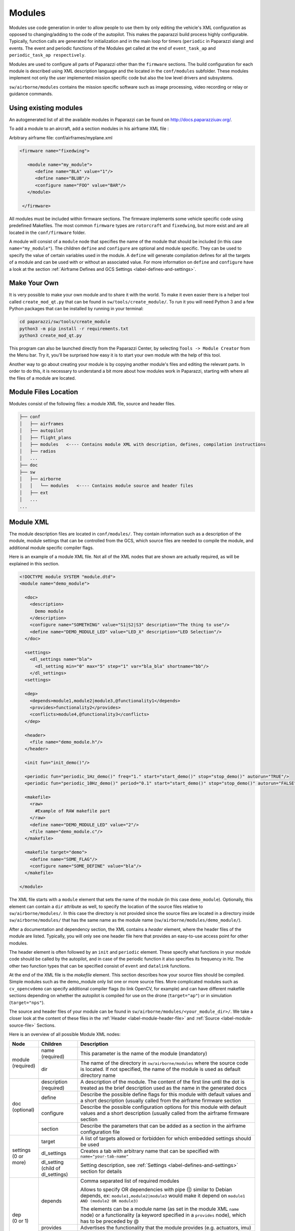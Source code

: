 .. developer_guide modules

========
Modules
========

Modules use code generation in order to allow people to use them by only editing the vehicle's XML configuration
as opposed to changing/adding to the code of the autopilot. This makes the paparazzi build process highly configurable.
Typically, function calls are generated for initialization and in the main loop for timers
(``periodic`` in Paparazzi slang) and events. The event and periodic functions of the Modules get called at the end of
``event_task_ap`` and ``periodic_task_ap respectively``.

Modules are used to configure all parts of Paparazzi other than the ``firmware`` sections.
The build configuration for each module is described using XML description language and the located in the
``conf/modules`` subfolder. These modules implement not only the user implemented mission specific code but also the
low level drivers and subsystems.

``sw/airborne/modules`` contains the mission specific software such as image processing, video recording or relay or
guidance commands.


Using existing modules
--------------------------
An autogenerated list of all the available modules in Paparazzi can be found on http://docs.paparazziuav.org/.

To add a module to an aircraft, add a section modules in his airframe XML file :

Arbitrary airframe file: conf/airframes/myplane.xml

.. code-block:: xml

 <firmware name="fixedwing">

    <module name="my_module">
       <define name="BLA" value="1"/>
       <define name="BLUB"/>
       <configure name="FOO" value="BAR"/>
    </module>

  </firmware>

All modules must be included within firmware sections. The firmware implements some vehicle specific code using
predefined Makefiles. The most common ``firmware`` types are ``rotorcraft`` and ``fixedwing``, but more exist and are
all located in the ``conf/firmware`` folder.

A module will consist of a ``module`` node that specifies the name of the module that should be included (in this case
``name="my_module"``).
The children ``define`` and ``configure`` are optional and module specific. They can be used to specify the value of
certain variables used in the module. A ``define`` will generate compilation defines for all the targets of a module
and can be used with or without an associated value. For more information on ``define`` and ``configure`` have a look at
the section :ref:`Airframe Defines and GCS Settings <label-defines-and-settings>`.


Make Your Own
---------------
It is very possible to make your own module and to share it with the world. To make it even easier there is a helper tool
called ``create_mod_qt.py`` that can be found in ``sw/tools/create_module/``. To run it you will need Python 3 and a
few Python packages that can be installed by running in your terminal:

.. code-block:: bash

    cd paparazzi/sw/tools/create_module
    python3 -m pip install -r requirements.txt
    python3 create_mod_qt.py

This program can also be launched directly from the Paparazzi Center, by selecting ``Tools -> Module Creator`` from the
Menu bar.
Try it, you'll be surprised how easy it is to start your own module with the help of this tool.

Another way to go about creating your module is by copying another module's files and editing the relevant parts.
In order to do this, it is necessary to understand a bit more about how modules work in Paparazzi, starting with where
all the files of a module are located.


Module Files Location
-----------------------
Modules consist of the following files: a module XML file, source and header files.

.. code-block:: text

    ├── conf
    │   ├── airframes
    │   ├── autopilot
    │   ├── flight_plans
    │   ├── modules   <---- Contains module XML with description, defines, compilation instructions
    │   ├── radios
    │   ...
    ├── doc
    ├── sw
    │   ├── airborne
    │   │   └── modules   <---- Contains module source and header files
    │   ├── ext
    │   ...
    ...


.. _label-module-xml:

Module XML
--------------
The module description files are located in ``conf/modules/``. They contain information such as a description of the module,
module settings that can be controlled from the GCS, which source files are needed to compile the module, and additional
module specific compiler flags.

.. image:: module_architecture_overview.png

Here is an example of a module XML file. Not all of the XML nodes that are shown are actually required, as will be explained
in this section.

.. code-block:: xml

    <!DOCTYPE module SYSTEM "module.dtd">
    <module name="demo_module">

      <doc>
        <description>
          Demo module
        </description>
        <configure name="SOMETHING" value="S1|S2|S3" description="The thing to use"/>
        <define name="DEMO_MODULE_LED" value="LED_X" description="LED Selection"/>
      </doc>

      <settings>
        <dl_settings name="bla">
          <dl_setting min="0" max="5" step="1" var="bla_bla" shortname="bb"/>
        </dl_settings>
      <settings>

      <dep>
        <depends>module1,module2|module3,@functionality1</depends>
        <provides>functionality2</provides>
        <conflicts>module4,@functionality3</conflicts>
      </dep>

      <header>
        <file name="demo_module.h"/>
      </header>

      <init fun="init_demo()"/>

      <periodic fun="periodic_1Hz_demo()" freq="1." start="start_demo()" stop="stop_demo()" autorun="TRUE"/>
      <periodic fun="periodic_10Hz_demo()" period="0.1" start="start_demo()" stop="stop_demo()" autorun="FALSE"/>

      <makefile>
        <raw>
          #Example of RAW makefile part
        </raw>
        <define name="DEMO_MODULE_LED" value="2"/>
        <file name="demo_module.c"/>
      </makefile>

      <makefile target="demo">
        <define name="SOME_FLAG"/>
        <configure name="SOME_DEFINE" value="bla"/>
      </makefile>

    </module>


The XML file starts with a ``module`` element that sets the name of the module (in this case ``demo_module``).
Optionally, this element can contain a ``dir`` attribute as well, to specify the location of the source files relative to
``sw/airborne/modules/``.
In this case the directory is not provided since the source files are located in a directory inside ``sw/airborne/modules/``
that has the same name as the module name (``sw/airborne/modules/demo_module/``).

After a documentation and dependency section, the XML contains a `header` element, where the header files of the
module are listed.
Typically, you will only see one header file here that provides an easy-to-use access point for other modules.

The header element is often followed by an ``init`` and ``periodic`` element.
These specify what functions in your module code should be called by the autopilot, and in case of the periodic function
it also specifies its frequency in Hz. The other two function types that can be specified consist of ``event`` and
``datalink`` functions.

At the end of the XML file is the `makefile` element. This section describes how your source files should be compiled.
Simple modules such as the demo_module only list one or more source files. More complicated modules such as
``cv_opencvdemo`` can specify additional compiler flags (to link OpenCV, for example) and can have different
makefile sections depending on whether the autopilot is compiled for use on the drone (``target="ap"``) or in
simulation (``target="nps"``).

The source and header files of your module can be found in ``sw/airborne/modules/<your_module_dir>/``.
We take a closer look at the content of these files in the :ref:`Header <label-module-header-file>` and
:ref:`Source <label-module-source-file>` Sections.

Here is an overview of all possible Module XML nodes:


+---------------+---------------+-------------------------------------------------------------------------+
|      Node     |   Children    |                               Description                               |
+===============+===============+=========================================================================+
|               | name          | This parameter is the name of the module (mandatory)                    |
|               | (required)    |                                                                         |
| | module      +---------------+-------------------------------------------------------------------------+
| | (required)  |               | The name of the directory in ``sw/airborne/modules`` where the source   |
|               | dir           | code is located. If not specified, the name of the module is used as    |
|               |               | default directory name                                                  |
+---------------+---------------+-------------------------------------------------------------------------+
|               | description   | A description of the module. The content of the first line until        |
|               | (required)    | the dot is treated as the brief description used as the name in         |
|               |               | the generated docs                                                      |
|               +---------------+-------------------------------------------------------------------------+
|               | define        | Describe the possible define flags for this module with default         |
|               |               | values and a short description (usually called from the airframe        |
| | doc         |               | firmware section                                                        |
| | (optional)  +---------------+-------------------------------------------------------------------------+
|               | configure     | Describe the possible configuration options for this module with        |
|               |               | default values and a short description (usually called from the         |
|               |               | airframe firmware section                                               |
|               +---------------+-------------------------------------------------------------------------+
|               | section       | Describe the parameters that can be added as a section in the           |
|               |               | airframe configuration file                                             |
+---------------+---------------+-------------------------------------------------------------------------+
|               | target        | A list of targets allowed or forbidden for which embedded settings      |
|               |               | should be used                                                          |
| | settings    +---------------+-------------------------------------------------------------------------+
| | (0 or more) | dl_settings   | Creates a tab with arbitrary name that can be specified with            |
|               |               | ``name="your-tab-name"``                                                |
|               +---------------+-------------------------------------------------------------------------+
|               | dl_setting    | Setting description, see :ref:`Settings <label-defines-and-settings>`   |
|               | (child of     | section for details                                                     |
|               | dl_settings)  |                                                                         |
|               |               |                                                                         |
|               |               |                                                                         |
+---------------+---------------+-------------------------------------------------------------------------+
|               |               | Comma separated list of required modules                                |
| | dep         |               |                                                                         |
| | (0 or 1)    | depends       |                                                                         |
|               |               | Allows to specify OR dependencies with pipe                             |
|               |               | (\|) similar to Debian depends, ex: ``module1,module2|module3``         |
|               |               | would make it depend on ``module1 AND (module2 OR module3)``            |
|               |               |                                                                         |
|               |               | The elements can be a module name (as set in the module XML ``name``    |
|               |               | node) or a functionality (a keyword specified in a ``provides`` node),  |
|               |               | which has to be preceded by @                                           |
|               +---------------+-------------------------------------------------------------------------+
|               | provides      | Advertises the functionality that the module provides (e.g. actuators,  |
|               |               | imu)                                                                    |
|               +---------------+-------------------------------------------------------------------------+
|               | conflicts     | Comma separated list of conflicting modules                             |
|               |               |                                                                         |
|               |               | The elements can be a module name (as set in the module XML ``name``    |
|               |               | node) or a functionality (a keyword specified in a ``provides`` node),  |
|               |               | which has to be preceded by @                                           |
+---------------+---------------+-------------------------------------------------------------------------+
| | autoload    | name          | The name of the module which should also be automatically loaded        |
| | (0 or 1)    |               |                                                                         |
+---------------+---------------+-------------------------------------------------------------------------+
| | header      | file          | The name of the header to automatically include in modules.h            |
| | (0 or 1)    |               |                                                                         |
+---------------+---------------+-------------------------------------------------------------------------+
| | init        | fun           | Initialization function name, called once at startup                    |
| | (0 or more) |               |                                                                         |
+---------------+---------------+-------------------------------------------------------------------------+
| | periodic    | fun           | Periodic function name                                                  |
| | (0 or more) | (required)    |                                                                         |
|               +---------------+-------------------------------------------------------------------------+
|               | period        | Period of the function in seconds, cannot be higher than the main       |
|               |               | frequency (if not specified, use freq parameter)                        |
|               +---------------+-------------------------------------------------------------------------+
|               | freq          | Frequency of the function in Hz, cannot be higher than main frequency   |
|               |               | (used if period is not defined; if nor period nor freq are defined,     |
|               |               | the maximum frequency is used by default)                               |
|               +---------------+-------------------------------------------------------------------------+
|               | delay         | Integer that can be used to impose a sequence in the periodic functions |
|               |               | (use values between 0. and 1.)                                          |
|               +---------------+-------------------------------------------------------------------------+
|               | start         | Function to be executed before the periodic function starts             |
|               +---------------+-------------------------------------------------------------------------+
|               | stop          | Function to be executed after the periodic function stops (never called |
|               |               | if ``autorun=LOCK``)                                                    |
|               +---------------+-------------------------------------------------------------------------+
|               | autorun       | TRUE to make the periodic function starts automatically after init,     |
|               |               | FALSE to make it way for a user command to start, LOCK to make it       |
|               |               | always true (default is LOCK)                                           |
+---------------+---------------+-------------------------------------------------------------------------+
| | event       | fun           | Event function name called in each cycle of the main AP loop            |
| | (0 or more) |               |                                                                         |
+---------------+---------------+-------------------------------------------------------------------------+
| | datalink    | message       | Name of the datalink (uplink) message to be parsed                      |
| | (0 or more) +---------------+-------------------------------------------------------------------------+
|               | fun           | Name of the function called when a message arrived                      |
+---------------+---------------+-------------------------------------------------------------------------+
| | makefile    | target        | A list of build targets separated with pipes                            |
| | (0 or more) |               | (ex: ``<makefile target="tunnel|foo">``)                                |
|               |               | (default is ``ap|sim|nps``)                                             |
|               +---------------+-------------------------------------------------------------------------+
|               | define        | Each define node specifies a CFLAGS for the current targets             |
|               |               |                                                                         |
|               |               | - | `name` : name of the define (ex: ``name="USE_MODULE_LED"`` ->       |
|               |               |   | ``target.CFLAGS += -DUSE_MODULE_LED``) (required)                   |
|               |               |                                                                         |
|               |               | - | `value` : the value to associate                                    |
|               |               |   | (ex: ``name="DEMO_MODULE_LED" value="2"`` ->                        |
|               |               |   | ``target.CFLAGS += -DDEMO_MODULE_LED=2``)                           |
|               |               |                                                                         |
|               |               | - | `type` : the type of define, possible values are "define" or "D",   |
|               |               |   | "include" or "I" (ex: ``name="$(ARCH_SRC)" type="include"`` ->      |
|               |               |   | ``target.CFLAGS += -I$(ARCH_SRC)`` default is "define"              |
|               +---------------+-------------------------------------------------------------------------+
|               | file          | - | `name` : the name of the c file (located in                         |
|               |               |   | ``sw/airborne/modules/<dir_name>``) to add in the Makefile          |
|               |               |   | (ex: ``name="demo_module.c"`` ->                                    |
|               |               |   | ``target.srcs += modules/<dir_name>/demo_module.c)``                |
|               |               |                                                                         |
|               |               | - | `dir` : select a directory for this file only                       |
|               |               |   | (overrides thedefault directory)                                    |
|               |               |                                                                         |
|               |               | - | `cond` : allows for the conditional compilation of file depending   |
|               |               |   | on the condition specified (ex. ``cond="ifdef FOO"`` ->             |
|               |               |   | ``ifdef FOO``                                                       |
|               |               |   | ``...``                                                             |
|               |               |   | ``endif``                                                           |
|               |               |   | As the ``file`` node refers to compilation elements, ``ifdef``,     |
|               |               |   | ``ifeq`` etc. must be specified in value of the ``cond`` attribute  |
|               +---------------+-------------------------------------------------------------------------+
|               | file_arch     | - | `name` : the name of the c file (located in                         |
|               |               |   | ``sw/airborne/arch/<ARCH>/modules/<dir_name>``) add in the Makefile |
|               |               |   | (ex: ``name="demo_module_hw.c"`` ->                                 |
|               |               |   | ``target.srcs += arch/<ARCH>/modules/<dir_name>/demo_module_hw.c``) |
|               |               |                                                                         |
|               |               | - | `dir` : select a directory for this file only                       |
|               |               |   | (overrides the default directory)                                   |
|               |               |                                                                         |
|               |               | - | `cond` : allows for the conditional compilation of file depending   |
|               |               |   | on the condition specified (ex. ``cond="ifdef FOO"`` ->             |
|               |               |   | ``ifdef FOO``                                                       |
|               |               |   | ``...``                                                             |
|               |               |   | ``endif``                                                           |
|               |               |   | As the ``file`` node refers to compilation elements, ``ifdef``,     |
|               |               |   | ``ifeq`` etc. must be specified in value of the ``cond`` attribute  |
|               +---------------+-------------------------------------------------------------------------+
|               | raw           | Allows to define a raw makefile section                                 |
+---------------+---------------+-------------------------------------------------------------------------+


Starting and Stopping a module
---------------------------------

Together with the periodic function, the module XML can specify a ``START`` and ``STOP`` function. These are called when
the module is started or stopped, respectively. The ``autorun`` attribute in the module XML's ``periodic`` element
controls whether your module is started automatically or manually; you can manually start and stop modules from the GCS
by going to ``Settings -> System -> Modules``, selecting ``START`` or ``STOP`` and clicking the green checkmark.
You can find an example of start and stop functions functions in ``sw/airborne/modules/loggers/file_logger.c``,
where they are used to open and close the log file.

If modules are loaded with periodical functions that are not locked, a new tab will automatically appear in the setting
page of the GCS that allows you to start and stop them.

An other possibility is that any file that includes the header "modules.h" can start or stop the periodic tasks.


.. _label-module-header-file:

Module Header File
---------------------

The module header is located in ``sw/airborne/modules/<module-dir>/<module-header.h>``, and functions like a normal .h
file. The main difference is that any function or variable that is referenced by an XML file needs to be defined as
``extern`` so that the compiler can find the definition.

By convention any variable and function that is defined in a module header, especially if used outside of the module by
another module or XML, should be prefixed with the module name or some other unique identifier to help avoid name
collision.


.. _label-module-source-file:

Module Source File
--------------------

The autopilot will regularly call functions that are part of your module, such as a module periodic
function. Which functions are called is defined by the module XML file described earlier.

The section `Module XML`_ lists the types of functions you can register in the module XML: ``init``, ``periodic``,
``event`` and ``datalink``, of which init and periodic are the most common.
The ``init`` function is called once at startup. You can use this function to initialize important variables of your
module, or memory intensive structures such as large arrays, or for instance to subscribe to new video frames.
Once the autopilot is fully initialized, it will enter an infinite loop in which it will continuously read new sensor
data, feed this to the guidance and stabilization controllers, and send new commands to the actuators.
From this loop, the autopilot can also call your module's ``periodic`` function at a frequency specified in the
module XML.
Within this function, you can for instance get the drone's state and use this to calculate new setpoints for the
guidance controller.

Because the periodic function is called from within the autopilot's control loop, you should take care that the
function does not take too much time to run. The autopilot runs by default at 512~Hz, which means that it has slightly
less than 2~ms to run your module code, the code of the other modules and the control loops and estimators.
If your periodic function takes too long, the autopilot will run at a lower frequency than intended, which can lead to
instability.
In practice you have to make things pretty bad before this becomes a problem, but you should be careful when using
large or nested loops in your periodic function, and video processing is best performed in the video callback function,
as this callback runs in a separate thread.

.. warning::
    If your periodic function takes too long, the autopilot will run at a lower frequency than intended, which can
    lead to instability


.. _label-defines-and-settings:

Airframe Defines and GCS Settings
------------------------------------

A module will most likely contain tunable parameters, such as gain or threshold values. While these numbers can be
written directly in the source code, this will make it difficult to tune them later, as every time that they are
changed you will need to rebuild and reupload to your drone. Paparazzi provides two systems to simplify parameter
tuning: defines and settings.

Defines allow you to set constant values from the airframe file. See, for example, the following abstract of the
``bebop_course_orangeavoid.xml`` airframe:

.. code-block:: xml

  <airframe name="bebop_avoider">
    <firmware name="rotorcraft">
      <target name="ap" board="bebop">
        <define name="COLOR_OBJECT_DETECTOR_LUM_MIN1" value="40"/>
        <!-- ... -->
      </target>
      <!-- ... -->
      <define name="ARRIVED_AT_WAYPOINT" value="0.5"/>
      <!-- ... -->
      <module name="cv_detect_color_object">
        <define name="COLOR_OBJECT_DETECTOR_CAMERA1" value="front_camera"/>
        <!-- ... -->
      </module>
    </firmware>
    <!-- ... -->
    <section name="GUIDANCE_H" prefix="GUIDANCE_H_">
      <define name="CLIMB_VSPEED" value="1.0"/>
    </section>
    <!-- ... -->
  </airframe>

As you can see, defines can be set at multiple places in the airframe file. The behavior is mostly the same in these
cases, with the following exceptions:

- Defines placed in the ``<target>`` elements are only set when the autopilot is built for that target,
  i.e. ``"ap"`` for the real drone and ``"nps"`` for the simulator. This allows you to, for instance, use
  different color filter settings on the real and simulated drone.

- Placing a define inside a ``<module>`` element has no special effect! The define is also visible in other modules,
  so be sure to use a unique name. Typically, defines are prefixed with the name of the module (e.g.
  ``COLOR_OBJECT_DETECTOR_`` to make them unique. The only reason these defines are placed inside the module
  element is to improve readability.

- ``<section>`` elements allow you to specify a ``prefix``, this prefix is placed in front of all
  define names inside this section. In the example, the ``CLIMB_VSPEED`` define is available in the code as
  ``GUIDANCE_H_CLIMB_VSPEED``.

During compilation, these defines are turned into preprocessor macros and can be referred to directly from your code.

Airframe defines allow you to set constant parameters at compile-time, but in some cases it would be easier if you
could change these values during the flight. This is possible with the
`settings <https://wiki.paparazziuav.org/wiki/Settings>`_ mechanism. Settings are defined in the module XML file.
Take for example ``conf/modules/cv_detect_color_orange.xml``:

.. code-block:: xml

  <module name="cv_detect_color_object">
  <!-- ... -->
  <settings>
    <dl_settings name="ColorObjectDetector">
      <dl_setting var="cod_lum_min1" min="0" step="1" max="255" shortname="y_min1"/>
      <!-- ... -->
    </dl_settings>
  </settings>
  </module>

`Settings <https://wiki.paparazziuav.org/wiki/Settings>`_ listed in the module XML can be tuned from the
Ground Control Station by going to the `Settings` tab and then selecting the tab belonging
to your module, as defined in the ``dl_settings`` element (here ``ColorObjectDetector``). To read the current value of
a parameter from the drone, click its value (the number) in the GCS. Te set a value on the drone, adjust the slider,
*then click the green checkmark* to upload this new value to the drone . Click the value number again to make sure the
setting was updated if a question mark appears to the left of the slider. The updated value should appear to the left
of the slider.

Use the ``dl_setting`` element in your module XML to add a setting to your module. The ``var`` attribute
specifies the variable this setting should be written to; this variable should be globally accessible (defined as
``extern`` in the h file).
The ``min``, ``step`` and ``max`` attributes let you specify a range of possible values for this setting.
Using ``shortname`` you can control the name under which this setting is listed in the GCS.
The ``module`` attribute can be added to specify the file where the variable is coming from.
A corresponding #include "m.h" will be auto-generated in the corresponding C code.

In case of more complicated logic that needs to be triggered any time that a GCS variable is changed (like resetting
certain variables, or changing the value of more variables at once) a ``handler`` attribute can be added to specify
a function (or a macro) to be called whenever the setting is changed. This macro is associated with a module and
**must be named** ``<module-name>_<handler-name>()``.

As an example, take a look at an excerpt from ``conf/modules/digital_cam.xml``:

.. code-block:: xml

  <dl_settings name="dc">
    <dl_setting max="255" min="0" step="1" module="digital_cam/dc" var="0" handler="send_command" shortname="Shutter">
  </dl_settings>

The ``module`` attribute is specified as ``module="digital_cam/dc"``. While in the XML the handler
function is specified as ``send_command``, in the source code the module name must be added in front of the function
name, as can be seen in ``sw/airborne/modules/digital_cam/dc.h``.

.. code-block:: C

  extern void dc_send_command(uint8_t cmd);

It is possible to combine the define and settings mechanisms, where the define provides a default value that can be
adjusted later using settings. This often uses the following pattern:

.. code-block:: C

	#ifndef MY_DEFINE
	#define MY_DEFINE 0
	#endif
	int my_setting = MY_DEFINE;

In this example, ``MY_DEFINE`` provides the initial value of ``my_setting``. ``MY_DEFINE`` can be set from
the airframe file, but if it is not defined there this code will give it a default value of 0. The actual parameter
is stored in ``my_setting``, for which a ``<dl_setting>`` element is included in the module's XML file.


Third Party Modules
---------------------
It is possible to include third party modules in an airframe, or modules that are not located within the Paparazzi
folder itself. The extra directories can be added with the environment variable ``PAPARAZZI_MODULES_PATH``, where
items are ``:`` separated and modules are in subfolders of a `modules` folder.
Ex. ``PAPARAZZI_MODULES_PATH=/home/me/pprz_modules``. This directory should look like this:

.. code-block:: text

    ├── pprz_modules
    │  ├── modules
    │  │  ├── module1
    │  │  │  ├── module1.xml
    │  │  │  ├── module1.h
    │  │  │  └── module1.c
    │  │  ├── module2
    │  │  │  ├── module2.xml
    │  │  │  ├── module2.h
    │  │  │  └── module2.c
    |  │  ...
    |  ...
    ...
